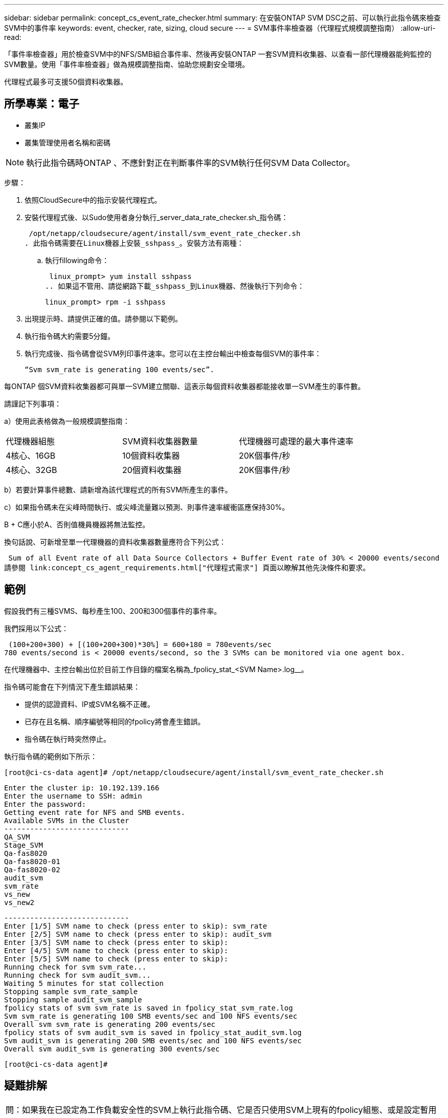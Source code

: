 ---
sidebar: sidebar 
permalink: concept_cs_event_rate_checker.html 
summary: 在安裝ONTAP SVM DSC之前、可以執行此指令碼來檢查SVM中的事件率 
keywords: event, checker, rate, sizing, cloud secure 
---
= SVM事件率檢查器（代理程式規模調整指南）
:allow-uri-read: 


[role="lead"]
「事件率檢查器」用於檢查SVM中的NFS/SMB組合事件率、然後再安裝ONTAP 一套SVM資料收集器、以查看一部代理機器能夠監控的SVM數量。使用「事件率檢查器」做為規模調整指南、協助您規劃安全環境。

代理程式最多可支援50個資料收集器。



== 所學專業：電子

* 叢集IP
* 叢集管理使用者名稱和密碼



NOTE: 執行此指令碼時ONTAP 、不應針對正在判斷事件率的SVM執行任何SVM Data Collector。

步驟：

. 依照CloudSecure中的指示安裝代理程式。
. 安裝代理程式後、以Sudo使用者身分執行_server_data_rate_checker.sh_指令碼：
+
 /opt/netapp/cloudsecure/agent/install/svm_event_rate_checker.sh
. 此指令碼需要在Linux機器上安裝_sshpass_。安裝方法有兩種：
+
.. 執行fillowing命令：
+
 linux_prompt> yum install sshpass
.. 如果這不管用、請從網路下載_sshpass_到Linux機器、然後執行下列命令：
+
 linux_prompt> rpm -i sshpass


. 出現提示時、請提供正確的值。請參閱以下範例。
. 執行指令碼大約需要5分鐘。
. 執行完成後、指令碼會從SVM列印事件速率。您可以在主控台輸出中檢查每個SVM的事件率：
+
 “Svm svm_rate is generating 100 events/sec”.


每ONTAP 個SVM資料收集器都可與單一SVM建立關聯、這表示每個資料收集器都能接收單一SVM產生的事件數。

請謹記下列事項：

a）使用此表格做為一般規模調整指南：

|===


| 代理機器組態 | SVM資料收集器數量 | 代理機器可處理的最大事件速率 


| 4核心、16GB | 10個資料收集器 | 20K個事件/秒 


| 4核心、32GB | 20個資料收集器 | 20K個事件/秒 
|===
b）若要計算事件總數、請新增為該代理程式的所有SVM所產生的事件。

c）如果指令碼未在尖峰時間執行、或尖峰流量難以預測、則事件速率緩衝區應保持30%。

B + C應小於A、否則值機員機器將無法監控。

換句話說、可新增至單一代理機器的資料收集器數量應符合下列公式：

 Sum of all Event rate of all Data Source Collectors + Buffer Event rate of 30% < 20000 events/second
請參閱 link:concept_cs_agent_requirements.html["代理程式需求"] 頁面以瞭解其他先決條件和要求。



== 範例

假設我們有三種SVMS、每秒產生100、200和300個事件的事件率。

我們採用以下公式：

....
 (100+200+300) + [(100+200+300)*30%] = 600+180 = 780events/sec
780 events/second is < 20000 events/second, so the 3 SVMs can be monitored via one agent box.
....
在代理機器中、主控台輸出位於目前工作目錄的檔案名稱為_fpolicy_stat_<SVM Name>.log__。

指令碼可能會在下列情況下產生錯誤結果：

* 提供的認證資料、IP或SVM名稱不正確。
* 已存在且名稱、順序編號等相同的fpolicy將會產生錯誤。
* 指令碼在執行時突然停止。


執行指令碼的範例如下所示：

 [root@ci-cs-data agent]# /opt/netapp/cloudsecure/agent/install/svm_event_rate_checker.sh
....
Enter the cluster ip: 10.192.139.166
Enter the username to SSH: admin
Enter the password:
Getting event rate for NFS and SMB events.
Available SVMs in the Cluster
-----------------------------
QA_SVM
Stage_SVM
Qa-fas8020
Qa-fas8020-01
Qa-fas8020-02
audit_svm
svm_rate
vs_new
vs_new2
....
....
-----------------------------
Enter [1/5] SVM name to check (press enter to skip): svm_rate
Enter [2/5] SVM name to check (press enter to skip): audit_svm
Enter [3/5] SVM name to check (press enter to skip):
Enter [4/5] SVM name to check (press enter to skip):
Enter [5/5] SVM name to check (press enter to skip):
Running check for svm svm_rate...
Running check for svm audit_svm...
Waiting 5 minutes for stat collection
Stopping sample svm_rate_sample
Stopping sample audit_svm_sample
fpolicy stats of svm svm_rate is saved in fpolicy_stat_svm_rate.log
Svm svm_rate is generating 100 SMB events/sec and 100 NFS events/sec
Overall svm svm_rate is generating 200 events/sec
fpolicy stats of svm audit_svm is saved in fpolicy_stat_audit_svm.log
Svm audit_svm is generating 200 SMB events/sec and 100 NFS events/sec
Overall svm audit_svm is generating 300 events/sec
....
 [root@ci-cs-data agent]#


== 疑難排解

|===


| 問：如果我在已設定為工作負載安全性的SVM上執行此指令碼、它是否只使用SVM上現有的fpolicy組態、或是設定暫用的組態並執行此程序？ 


| 答：即使已設定為工作負載安全性的SVM、「事件率檢查器」仍可正常執行。應該沒有影響。 


| 問：我可以增加執行指令碼的SVM數量嗎？ 


| 答：可以。只要編輯指令碼、並將SVM的最大數量從5變更為任何所需的數量即可。 


| 問：如果增加SVM數量、是否會增加指令碼的執行時間？ 


| 答：不可以指令碼最多可執行5分鐘、即使SVM數量增加也沒問題。 


| 問：我可以增加執行指令碼的SVM數量嗎？ 


| 答：可以。您需要編輯指令碼、並將SVM的最大數量從5變更為任何所需的數量。 


| 問：如果增加SVM數量、是否會增加指令碼的執行時間？ 


| 答：不可以指令碼最多可執行5分鐘、即使SVM數量增加也沒問題。 
|===